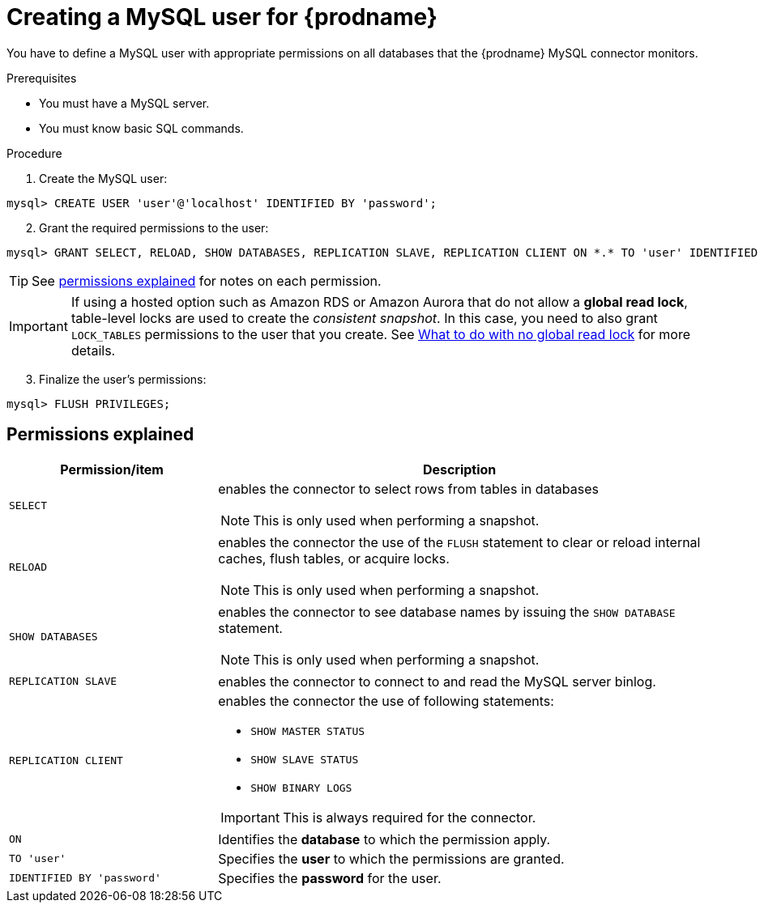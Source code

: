 // Metadata created by nebel
//

[id="create-a-mysql-user-for-cdc_{context}"]
= Creating a MySQL user for {prodname}

You have to define a MySQL user with appropriate permissions on all databases that the {prodname} MySQL connector monitors.

.Prerequisites

* You must have a MySQL server.
* You must know basic SQL commands.

.Procedure

. Create the MySQL user:
[source,SQL]
----
mysql> CREATE USER 'user'@'localhost' IDENTIFIED BY 'password';
----

[start=2]
. Grant the required permissions to the user:

[source,SQL]
----
mysql> GRANT SELECT, RELOAD, SHOW DATABASES, REPLICATION SLAVE, REPLICATION CLIENT ON *.* TO 'user' IDENTIFIED BY 'password';
----

TIP: See xref:permissions-explained-mysql-connector[permissions explained] for notes on each permission.

IMPORTANT: If using a hosted option such as Amazon RDS or Amazon Aurora that do not allow a *global read lock*, table-level locks are used to create the _consistent snapshot_. In this case, you need to also grant `LOCK_TABLES` permissions to the user that you create. See xref:assemblies/cdc-mysql-connector/as_overview-of-how-mysql-works.adoc[What to do with no global read lock] for more details.

[start=3]
. Finalize the user's permissions:
[source,SQL]
----
mysql> FLUSH PRIVILEGES;
----

== Permissions explained
[[permissions-explained-mysql-connector]]

[cols="3,7"]
|===
|Permission/item |Description

|`SELECT`
a| enables the connector to select rows from tables in databases

NOTE: This is only used when performing a snapshot.

|`RELOAD`
a| enables the connector the use of the `FLUSH` statement to clear or reload internal caches, flush tables, or acquire locks.

NOTE: This is only used when performing a snapshot.

|`SHOW DATABASES`
a| enables the connector to see database names by issuing the `SHOW DATABASE` statement.

NOTE: This is only used when performing a snapshot.

|`REPLICATION SLAVE`
| enables the connector to connect to and read the MySQL server binlog.

|`REPLICATION CLIENT`
a| enables the connector the use of following statements:

* `SHOW MASTER STATUS`
* `SHOW SLAVE STATUS`
* `SHOW BINARY LOGS`

IMPORTANT: This is always required for the connector.

|`ON`
a| Identifies the *database* to which the permission apply. 

|`TO 'user'`
| Specifies the *user* to which the permissions are granted.

|`IDENTIFIED BY 'password'`
| Specifies the *password* for the user.

|===

